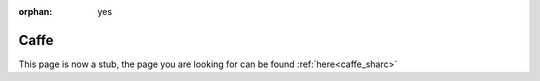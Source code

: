 :orphan: yes
Caffe
=====
.. raw:: html

    <meta http-equiv="refresh" content="0; URL=../../../decommissioned/sharc/software/apps/caffe.html" />

This page is now a stub, the page you are looking for can be found :ref:`here<caffe_sharc>`
